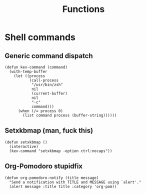 #+TITLE: Functions

* Shell commands
** Generic command dispatch
#+BEGIN_SRC elisp :tangle yes
(defun kev-command (command)
  (with-temp-buffer
    (let ((process
           (call-process
            "/usr/bin/zsh"
            nil
            (current-buffer)
            nil
            "-c"
            command)))
      (when (/= process 0)
        (list command process (buffer-string))))))
#+END_SRC

#+RESULTS:
: kev-command

** Setxkbmap (man, fuck this)
#+BEGIN_SRC elisp :tangle yes
(defun setxkbmap ()
  (interactive)
  (kev-command "setxkbmap -option ctrl:nocaps"))
#+END_SRC

#+RESULTS:
: setxkbmap
** Org-Pomodoro stupidfix
#+BEGIN_SRC elisp :tangle yes
(defun org-pomodoro-notify (title message)
  "Send a notification with TITLE and MESSAGE using `alert'."
  (alert message :title title :category 'org-pom))
#+END_SRC
